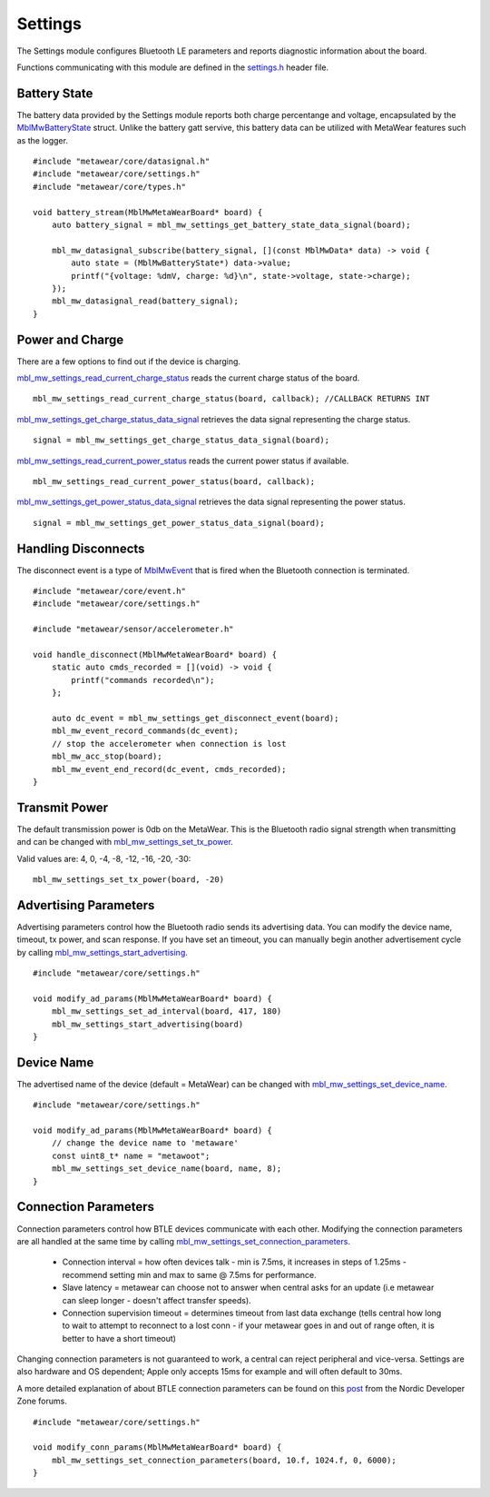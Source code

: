 .. highlight:: cpp

Settings
========
The Settings module configures Bluetooth LE parameters and reports diagnostic information about the board.  

Functions communicating with this module are defined in the `settings.h <https://mbientlab.com/docs/metawear/cpp/latest/settings_8h.html>`_ header file.

Battery State
-------------
The battery data provided by the Settings module reports both charge percentange and voltage, encapsulated by the 
`MblMwBatteryState <https://mbientlab.com/docs/metawear/cpp/latest/structMblMwBatteryState.html>`_ struct.  Unlike the battery gatt servive, this 
battery data can be utilized with MetaWear features such as the logger. ::

    #include "metawear/core/datasignal.h"
    #include "metawear/core/settings.h"
    #include "metawear/core/types.h"
    
    void battery_stream(MblMwMetaWearBoard* board) {
        auto battery_signal = mbl_mw_settings_get_battery_state_data_signal(board);

        mbl_mw_datasignal_subscribe(battery_signal, [](const MblMwData* data) -> void {
            auto state = (MblMwBatteryState*) data->value;
            printf("{voltage: %dmV, charge: %d}\n", state->voltage, state->charge);
        });
        mbl_mw_datasignal_read(battery_signal);
    }

Power and Charge
-----------------
There are a few options to find out if the device is charging.

`mbl_mw_settings_read_current_charge_status <https://mbientlab.com/documents/metawear/cpp/latest/settings_8h.html#aa885aa09ce4b5c4de03157e4a585ba17>`_ reads the current charge status of the board.  ::

    mbl_mw_settings_read_current_charge_status(board, callback); //CALLBACK RETURNS INT

`mbl_mw_settings_get_charge_status_data_signal <https://mbientlab.com/documents/metawear/cpp/latest/settings_8h.html#a22653a0a40d3f5d12e5294aebeb166c1>`_ retrieves the data signal representing the charge status.  ::

    signal = mbl_mw_settings_get_charge_status_data_signal(board);

`mbl_mw_settings_read_current_power_status <https://mbientlab.com/documents/metawear/cpp/latest/settings_8h.html#a481133ec7b8456386e97bb748755f4e7>`_ reads the current power status if available.  ::

    mbl_mw_settings_read_current_power_status(board, callback);

`mbl_mw_settings_get_power_status_data_signal <https://mbientlab.com/documents/metawear/cpp/latest/settings_8h.html#a3469c6609c3418b7f17dd21882ab8cb4>`_ retrieves the data signal representing the power status.  ::

    signal = mbl_mw_settings_get_power_status_data_signal(board);

Handling Disconnects
--------------------
The disconnect event is a type of `MblMwEvent <https://mbientlab.com/docs/metawear/cpp/latest/event__fwd_8h.html#a569b89edd88766619bb41a2471743695>`_ 
that is fired when the Bluetooth connection is terminated. ::

    #include "metawear/core/event.h"
    #include "metawear/core/settings.h"
    
    #include "metawear/sensor/accelerometer.h"
    
    void handle_disconnect(MblMwMetaWearBoard* board) {
        static auto cmds_recorded = [](void) -> void {
            printf("commands recorded\n");
        };
    
        auto dc_event = mbl_mw_settings_get_disconnect_event(board);
        mbl_mw_event_record_commands(dc_event);
        // stop the accelerometer when connection is lost
        mbl_mw_acc_stop(board);
        mbl_mw_event_end_record(dc_event, cmds_recorded);
    }

Transmit Power
--------------------
The default transmission power is 0db on the MetaWear. This is the Bluetooth radio signal strength when transmitting and can be changed with `mbl_mw_settings_set_tx_power <https://mbientlab.com/documents/metawear/cpp/latest/settings_8h.html#a335f712d5fc0587eff9671b8b105d3ed>`_.

Valid values are: 4, 0, -4, -8, -12, -16, -20, -30:  ::

    mbl_mw_settings_set_tx_power(board, -20)

Advertising Parameters
----------------------
Advertising parameters control how the Bluetooth radio sends its advertising data.  You can modify the device name, timeout, tx power, and scan 
response.  If you have set an timeout, you can manually begin another advertisement cycle by calling 
`mbl_mw_settings_start_advertising <https://mbientlab.com/docs/metawear/cpp/latest/settings_8h.html#aad3d9f431b6e2178dbb5a409ce14cbce>`_. ::

    #include "metawear/core/settings.h"
    
    void modify_ad_params(MblMwMetaWearBoard* board) {
        mbl_mw_settings_set_ad_interval(board, 417, 180)
        mbl_mw_settings_start_advertising(board)
    }
    
Device Name
-----------------
The advertised name of the device (default = MetaWear) can be changed with `mbl_mw_settings_set_device_name <https://mbientlab.com/documents/metawear/cpp/latest/settings_8h.html#a7b2e5239dfb56137b86cfaddb5d10333>`_.  ::

    #include "metawear/core/settings.h"
    
    void modify_ad_params(MblMwMetaWearBoard* board) {
        // change the device name to 'metaware'
        const uint8_t* name = "metawoot";
        mbl_mw_settings_set_device_name(board, name, 8);
    }

Connection Parameters
---------------------
Connection parameters control how BTLE devices communicate with each other.  Modifying the connection parameters are all handled at the same time by 
calling 
`mbl_mw_settings_set_connection_parameters <https://mbientlab.com/docs/metawear/cpp/latest/settings_8h.html#a1cf3cae052fe7981c26124340a41d66d>`_.  

 - Connection interval = how often devices talk - min is 7.5ms, it increases in steps of 1.25ms - recommend setting min and max to same @ 7.5ms for performance.
 - Slave latency = metawear can choose not to answer when central asks for an update (i.e metawear can sleep longer - doesn't affect transfer speeds).
 - Connection supervision timeout = determines timeout from last data exchange (tells central how long to wait to attempt to reconnect to a lost conn - if your metawear goes in and out of range often, it is better to have a short timeout)

Changing connection parameters is not guaranteed to work, a central can reject peripheral and vice-versa. Settings are also hardware and OS dependent; Apple only accepts 15ms for example and will often default to 30ms.
	
A more detailed explanation of about BTLE connection parameters can be found on this 
`post <https://devzone.nordicsemi.com/question/60/what-is-connection-parameters/>`_ from the Nordic Developer Zone forums. ::

    #include "metawear/core/settings.h"
    
    void modify_conn_params(MblMwMetaWearBoard* board) {
        mbl_mw_settings_set_connection_parameters(board, 10.f, 1024.f, 0, 6000);
    }

